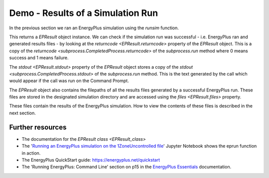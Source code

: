 Demo - Results of a Simulation Run
==================================

In the previous section we ran an EnergyPlus simulation using the `runsim` function.

.. code-block:: python
   :lineno-start: 1

   >>> from eprun import runsim
   >>> result=runsim(ep_dir=r'C:\EnergyPlusV9-6-0',
   >>>               input_filepath='1ZoneUncontrolled.idf',
   >>>               epw_filepath='USA_CO_Golden-NREL.724666_TMY3.epw',
   >>>               sim_dir='simulation_results')
   >>> print(type(result))
   <class 'eprun.epresult.EPResult'>
   
This returns a `EPResult` object instance.
We can check if the simulation run was successful - i.e. EnergyPlus ran and generated results files - 
by looking at the `returncode <EPResult.returncode>` property of the `EPResult` object.
This is a copy of the `returncode <subprocess.CompletedProcess.returncode>` of the `subprocess.run` method 
where 0 means success and 1 means failure.

.. code-block:: python
   :lineno-start: 8

   >>> print(epresult.returncode)
   0      
   
The `stdout <EPResult.stdout>` property of the `EPResult` object stores a copy of the 
`stdout <subprocess.CompletedProcess.stdout>` of the `subprocess.run` method.
This is the text generated by the call which would appear if the call was run on the Command Prompt.

.. code-block:: python
   :lineno-start: 10

   >>> print(epresult.stdout)
   EnergyPlus Starting
   EnergyPlus, Version 9.6.0-f420c06a69, YMD=2022.03.09 06:09
   Adjusting Air System Sizing
   Adjusting Standard 62.1 Ventilation Sizing
   Initializing Simulation
   Reporting Surfaces
   Beginning Primary Simulation
   Initializing New Environment Parameters
   Warming up {1}
   Warming up {2}
   Warming up {3}
   Warming up {4}
   Warming up {5}
   Warming up {6}
   Warming up {7}
   Warming up {8}
   Warming up {9}
   Warming up {10}
   Warming up {11}
   Warming up {12}
   Warming up {13}
   Warming up {14}
   Warming up {15}
   Warming up {16}
   Warming up {17}
   Warming up {18}
   Warming up {19}
   Warming up {20}
   Warming up {21}
   Warming up {22}
   Starting Simulation at 12/21 for DENVER CENTENNIAL  GOLDEN   N ANN HTG 99% CONDNS DB
   Initializing New Environment Parameters
   Warming up {1}
   Warming up {2}
   Warming up {3}
   Warming up {4}
   Warming up {5}
   Warming up {6}
   Warming up {7}
   Warming up {8}
   Warming up {9}
   Warming up {10}
   Warming up {11}
   Warming up {12}
   Warming up {13}
   Warming up {14}
   Warming up {15}
   Warming up {16}
   Starting Simulation at 07/21 for DENVER CENTENNIAL  GOLDEN   N ANN CLG 1% CONDNS DB=>MWB
   Initializing New Environment Parameters
   Warming up {1}
   Warming up {2}
   Warming up {3}
   Warming up {4}
   Warming up {5}
   Warming up {6}
   Warming up {7}
   Warming up {8}
   Warming up {9}
   Warming up {10}
   Warming up {11}
   Warming up {12}
   Warming up {13}
   Warming up {14}
   Warming up {15}
   Warming up {16}
   Warming up {17}
   Warming up {18}
   Warming up {19}
   Warming up {20}
   Starting Simulation at 01/01/2013 for RUN PERIOD 1
   Updating Shadowing Calculations, Start Date=01/21/2013
   Continuing Simulation at 01/21/2013 for RUN PERIOD 1
   Updating Shadowing Calculations, Start Date=02/10/2013
   Continuing Simulation at 02/10/2013 for RUN PERIOD 1
   Updating Shadowing Calculations, Start Date=03/02/2013
   Continuing Simulation at 03/02/2013 for RUN PERIOD 1
   Updating Shadowing Calculations, Start Date=03/22/2013
   Continuing Simulation at 03/22/2013 for RUN PERIOD 1
   Updating Shadowing Calculations, Start Date=04/11/2013
   Continuing Simulation at 04/11/2013 for RUN PERIOD 1
   Updating Shadowing Calculations, Start Date=05/01/2013
   Continuing Simulation at 05/01/2013 for RUN PERIOD 1
   Updating Shadowing Calculations, Start Date=05/21/2013
   Continuing Simulation at 05/21/2013 for RUN PERIOD 1
   Updating Shadowing Calculations, Start Date=06/10/2013
   Continuing Simulation at 06/10/2013 for RUN PERIOD 1
   Updating Shadowing Calculations, Start Date=06/30/2013
   Continuing Simulation at 06/30/2013 for RUN PERIOD 1
   Updating Shadowing Calculations, Start Date=07/20/2013
   Continuing Simulation at 07/20/2013 for RUN PERIOD 1
   Updating Shadowing Calculations, Start Date=08/09/2013
   Continuing Simulation at 08/09/2013 for RUN PERIOD 1
   Updating Shadowing Calculations, Start Date=08/29/2013
   Continuing Simulation at 08/29/2013 for RUN PERIOD 1
   Updating Shadowing Calculations, Start Date=09/18/2013
   Continuing Simulation at 09/18/2013 for RUN PERIOD 1
   Updating Shadowing Calculations, Start Date=10/08/2013
   Continuing Simulation at 10/08/2013 for RUN PERIOD 1
   Updating Shadowing Calculations, Start Date=10/28/2013
   Continuing Simulation at 10/28/2013 for RUN PERIOD 1
   Updating Shadowing Calculations, Start Date=11/17/2013
   Continuing Simulation at 11/17/2013 for RUN PERIOD 1
   Updating Shadowing Calculations, Start Date=12/07/2013
   Continuing Simulation at 12/07/2013 for RUN PERIOD 1
   Updating Shadowing Calculations, Start Date=12/27/2013
   Continuing Simulation at 12/27/2013 for RUN PERIOD 1
   Writing tabular output file results using comma format.
   Writing tabular output file results using tab format.
   Writing tabular output file results using text format.
   Writing tabular output file results using HTML format.
   Writing tabular output file results using XML format.
   EnergyPlus Run Time=00hr 00min  0.65sec

The `EPResult` object also contains the filepaths of all the results files generated by a successful EnergyPlus run.
These files are stored in the designated simulation directory and are accessed using the `files <EPResult.files>` property.

.. code-block:: python
   :lineno-start: 124

   >>> print(epresult.files)
   {'audit': 'C:\\simulation_results\\eplusout.audit', 
    'bnd': 'C:\\simulation_results\\eplusout.bnd', 
    'dxf': 'C:\\simulation_results\\eplusout.dxf', 
    'eio': 'C:\\simulation_results\\eplusout.eio', 
    'end': 'C:\\simulation_results\\eplusout.end', 
    'err': 'C:\\simulation_results\\eplusout.err', 
    'eso': 'C:\\simulation_results\\eplusout.eso', 
    'mdd': 'C:\\simulation_results\\eplusout.mdd', 
    'mtd': 'C:\\simulation_results\\eplusout.mtd', 
    'mtr': 'C:\\simulation_results\\eplusout.mtr', 
    'rdd': 'C:\\simulation_results\\eplusout.rdd', 
    'shd': 'C:\\simulation_results\\eplusout.shd', 
    'csv': 'C:\\simulation_results\\eplustbl.csv', 
    'htm': 'C:\\simulation_results\\eplustbl.htm', 
    'tab': 'C:\\simulation_results\\eplustbl.tab', 
    'txt': 'C:\\simulation_results\\eplustbl.txt', 
    'xml': 'C:\\simulation_results\\eplustbl.xml'}

These files contain the results of the EnergyPlus simulation. How to view the contents of these files is described in the next section.

Further resources
-----------------

* The documentation for the `EPResult class <EPResult_class>`
* The '`Running an EnergyPlus simulation on the 1ZoneUncontrolled file`_' Jupyter Notebook shows the eprun function in action.
* The EnergyPlus QuickStart guide: https://energyplus.net/quickstart
* The 'Running EnergyPlus: Command Line' section on p15 in the `EnergyPlus Essentials`_ documentation.

.. _Running an EnergyPlus simulation on the 1ZoneUncontrolled file: https://nbviewer.jupyter.org/github/stevenkfirth/eprun/blob/main/examples/Running%20an%20EnergyPlus%20simulation%20on%20the%201ZoneUncontrolled%20file/Running%20an%20EnergyPlus%20simulation%20on%20the%201ZoneUncontrolled%20file.ipynb
.. _EnergyPlus Essentials: https://energyplus.net/quickstart#reading
